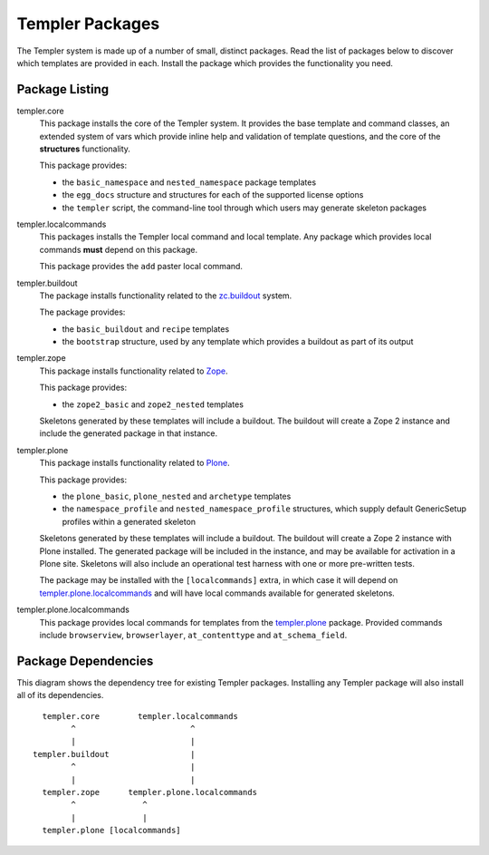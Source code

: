 ================
Templer Packages
================

The Templer system is made up of a number of small, distinct packages. Read
the list of packages below to discover which templates are provided in each.
Install the package which provides the functionality you need.

Package Listing
===============

.. _templer.core:

templer.core
    This package installs the core of the Templer system. It provides the base
    template and command classes, an extended system of vars which provide
    inline help and validation of template questions, and the core of the
    **structures** functionality.
    
    This package provides:
    
    * the ``basic_namespace`` and ``nested_namespace`` package templates
    * the ``egg_docs`` structure and structures for each of the supported 
      license options
    * the ``templer`` script, the command-line tool through which users may 
      generate skeleton packages

.. _templer.localcommands:

templer.localcommands
    This packages installs the Templer local command and local template. Any
    package which provides local commands **must** depend on this package.
    
    This package provides the ``add`` paster local command.

.. _templer.buildout:

templer.buildout
    The package installs functionality related to the zc.buildout_ system.
    
    The package provides:
    
    * the ``basic_buildout`` and ``recipe`` templates
    * the ``bootstrap`` structure, used by any template which provides a 
      buildout as part of its output

.. _templer.zope:

templer.zope
    This package installs functionality related to Zope_.
    
    This package provides:

    * the ``zope2_basic`` and ``zope2_nested`` templates

    Skeletons generated by these templates will include a buildout. The
    buildout will create a Zope 2 instance and include the generated package 
    in that instance.

.. _templer.plone:

templer.plone 
    This package installs functionality related to Plone_.

    This package provides:

    * the ``plone_basic``, ``plone_nested`` and ``archetype`` templates
    * the ``namespace_profile`` and ``nested_namespace_profile`` structures,
      which supply default GenericSetup profiles within a generated skeleton

    Skeletons generated by these templates will include a buildout. The
    buildout will create a Zope 2 instance with Plone installed. The generated
    package will be included in the instance, and may be available for
    activation in a Plone site. Skeletons will also include an operational
    test harness with one or more pre-written tests.

    .. _templer.plone.installlocalcommands:

    The package may be installed with the ``[localcommands]`` extra, in which
    case it will depend on templer.plone.localcommands_ and will have 
    local commands available for generated skeletons.

.. _templer.plone.localcommands:

templer.plone.localcommands
    This package provides local commands for templates from the templer.plone_
    package. Provided commands include ``browserview``, ``browserlayer``,
    ``at_contenttype`` and ``at_schema_field``.

Package Dependencies
====================

This diagram shows the dependency tree for existing Templer packages.
Installing any Templer package will also install all of its dependencies.

::

            templer.core        templer.localcommands
                  ^                        ^
                  |                        |
          templer.buildout                 |
                  ^                        |
                  |                        |
            templer.zope      templer.plone.localcommands
                  ^              ^
                  |              |
            templer.plone [localcommands]


.. _Plone: http://plone.org/
.. _ZopeSkel: http://pypi.python.org/pypi/ZopeSkel
.. _Zope: http://www.zope.org/
.. _Python: http://www.python.org
.. _zc.buildout: http://www.buildout.org/
